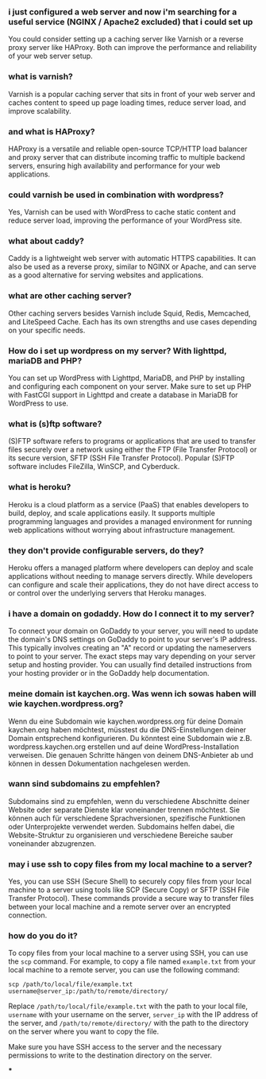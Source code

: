 :PROPERTIES:
:GPTEL_MODEL: gpt-3.5-turbo
:GPTEL_BACKEND: ChatGPT
:GPTEL_SYSTEM: You are a large language model living in Emacs and a helpful assistant. Try to avoid long answers.
:GPTEL_BOUNDS: ((536 . 710) (734 . 903) (931 . 1154) (1214 . 1351) (1376 . 1587) (1625 . 1791) (1870 . 2099) (2131 . 2408) (2431 . 2707) (2764 . 3046) (3116 . 3550) (3644 . 4039) (4081 . 4444) (4514 . 4812) (4838 . 5570))
:END:

*** i just configured a web server and now i'm searching for a useful service  (NGINX / Apache2 excluded) that i could set up

You could consider setting up a caching server like Varnish or a reverse proxy server like HAProxy. Both can improve the performance and reliability of your web server setup.

*** what is varnish?

Varnish is a popular caching server that sits in front of your web server and caches content to speed up page loading times, reduce server load, and improve scalability.

*** and what is HAProxy?

HAProxy is a versatile and reliable open-source TCP/HTTP load balancer and proxy server that can distribute incoming traffic to multiple backend servers, ensuring high availability and performance for your web applications.

*** could varnish be used in combination with wordpress?

Yes, Varnish can be used with WordPress to cache static content and reduce server load, improving the performance of your WordPress site.

*** what about caddy?

Caddy is a lightweight web server with automatic HTTPS capabilities. It can also be used as a reverse proxy, similar to NGINX or Apache, and can serve as a good alternative for serving websites and applications.

*** what are other caching server?

Other caching servers besides Varnish include Squid, Redis, Memcached, and LiteSpeed Cache. Each has its own strengths and use cases depending on your specific needs.

*** How do i set up wordpress on my server? With lighttpd, mariaDB and PHP?

You can set up WordPress with Lighttpd, MariaDB, and PHP by installing and configuring each component on your server. Make sure to set up PHP with FastCGI support in Lighttpd and create a database in MariaDB for WordPress to use.

*** what is (s)ftp software?

(S)FTP software refers to programs or applications that are used to transfer files securely over a network using either the FTP (File Transfer Protocol) or its secure version, SFTP (SSH File Transfer Protocol). Popular (S)FTP software includes FileZilla, WinSCP, and Cyberduck.

*** what is heroku?

Heroku is a cloud platform as a service (PaaS) that enables developers to build, deploy, and scale applications easily. It supports multiple programming languages and provides a managed environment for running web applications without worrying about infrastructure management.

*** they don't provide configurable servers, do they?

Heroku offers a managed platform where developers can deploy and scale applications without needing to manage servers directly. While developers can configure and scale their applications, they do not have direct access to or control over the underlying servers that Heroku manages.

*** i have a domain on godaddy. How do I connect it to my server?

To connect your domain on GoDaddy to your server, you will need to update the domain's DNS settings on GoDaddy to point to your server's IP address. This typically involves creating an "A" record or updating the nameservers to point to your server. The exact steps may vary depending on your server setup and hosting provider. You can usually find detailed instructions from your hosting provider or in the GoDaddy help documentation.

*** meine domain ist kaychen.org. Was wenn ich sowas haben will wie kaychen.wordpress.org?

Wenn du eine Subdomain wie kaychen.wordpress.org für deine Domain kaychen.org haben möchtest, müsstest du die DNS-Einstellungen deiner Domain entsprechend konfigurieren. Du könntest eine Subdomain wie z.B. wordpress.kaychen.org erstellen und auf deine WordPress-Installation verweisen. Die genauen Schritte hängen von deinem DNS-Anbieter ab und können in dessen Dokumentation nachgelesen werden.

*** wann sind subdomains zu empfehlen?

Subdomains sind zu empfehlen, wenn du verschiedene Abschnitte deiner Website oder separate Dienste klar voneinander trennen möchtest. Sie können auch für verschiedene Sprachversionen, spezifische Funktionen oder Unterprojekte verwendet werden. Subdomains helfen dabei, die Website-Struktur zu organisieren und verschiedene Bereiche sauber voneinander abzugrenzen.

*** may i use ssh to copy files from my local machine to a server?

Yes, you can use SSH (Secure Shell) to securely copy files from your local machine to a server using tools like SCP (Secure Copy) or SFTP (SSH File Transfer Protocol). These commands provide a secure way to transfer files between your local machine and a remote server over an encrypted connection.

*** how do you do it?

To copy files from your local machine to a server using SSH, you can use the =scp= command. For example, to copy a file named =example.txt= from your local machine to a remote server, you can use the following command:

#+begin_src
scp /path/to/local/file/example.txt username@server_ip:/path/to/remote/directory/
#+end_src

Replace =/path/to/local/file/example.txt= with the path to your local file, =username= with your username on the server, =server_ip= with the IP address of the server, and =/path/to/remote/directory/= with the path to the directory on the server where you want to copy the file.

Make sure you have SSH access to the server and the necessary permissions to write to the destination directory on the server.

***
